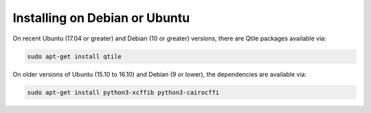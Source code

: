 ==============================
Installing on Debian or Ubuntu
==============================

On recent Ubuntu (17.04 or greater) and Debian (10 or greater) versions, there are
Qtile packages available via:

.. code-block:: bash

    sudo apt-get install qtile

On older versions of Ubuntu (15.10 to 16.10) and Debian (9 or lower), the
dependencies are available via:

.. code-block:: bash

    sudo apt-get install python3-xcffib python3-cairocffi
